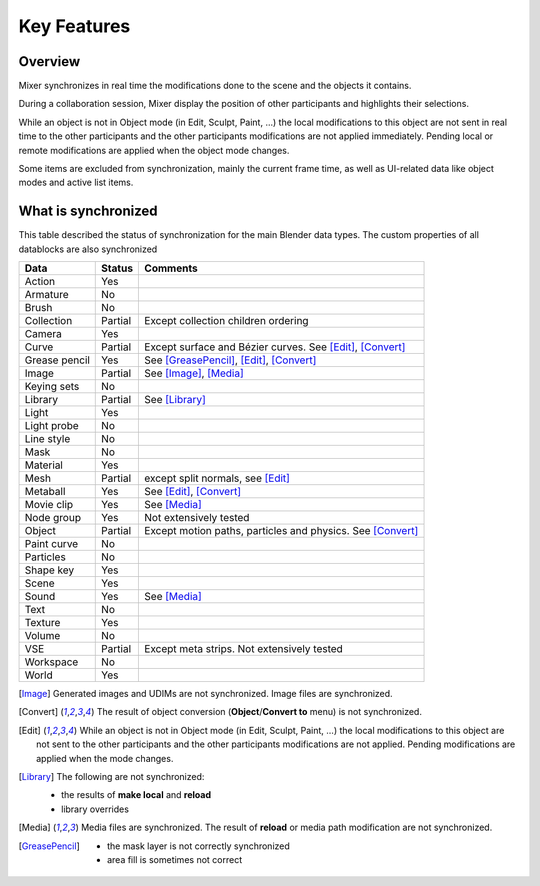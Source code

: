 Key Features
============

.. _features:

Overview
--------

Mixer synchronizes in real time the modifications done to the scene and the objects it contains.

During a collaboration session, Mixer display the position of other participants and highlights their selections.

.. image:: /img/select.png
   :align: center

While an object is not in Object mode (in Edit, Sculpt, Paint, ...) the local modifications to this object are
not sent in real time to the other participants and the other participants modifications are not applied immediately.
Pending local or remote modifications are applied when the object mode changes.

Some items are excluded from synchronization, mainly the current frame time, as well as UI-related data
like object modes and active list items.

What is synchronized
--------------------

This table described the status of synchronization for the main Blender data types.
The custom properties of all datablocks are also synchronized

.. |Y| replace:: Yes
.. |N| replace:: No
.. |P| replace:: Partial


==============  ==================  ==============================================
Data                  Status          Comments
==============  ==================  ==============================================
Action          |Y|                 
Armature        |N|
Brush           |N|
Collection      |P|                 Except collection children ordering
Camera          |Y|
Curve           |P|                 Except surface and Bézier curves. See [Edit]_, [Convert]_
Grease pencil   |Y|                 See [GreasePencil]_, [Edit]_, [Convert]_
Image           |P|                 See [Image]_, [Media]_
Keying sets     |N|
Library         |P|                 See [Library]_             
Light           |Y|
Light probe     |N|
Line style      |N|
Mask            |N|
Material        |Y|
Mesh            |P|                 except split normals, see [Edit]_
Metaball        |Y|                 See [Edit]_, [Convert]_
Movie clip      |Y|                 See [Media]_
Node group      |Y|                 Not extensively tested
Object          |P|                 Except motion paths, particles and physics. See [Convert]_ 
Paint curve     |N|
Particles       |N|
Shape key       |Y|
Scene           |Y|                 
Sound           |Y|                 See [Media]_
Text            |N|
Texture         |Y|
Volume          |N|
VSE             |P|                 Except meta strips. Not extensively tested
Workspace       |N|
World           |Y|
==============  ==================  ==============================================


.. [Image]
    Generated images and UDIMs are not synchronized. Image files are synchronized.

.. [Convert]
    The result of object conversion (**Object**/**Convert to** menu) is not synchronized.

.. [Edit]
    While an object is not in Object mode (in Edit, Sculpt, Paint, ...) the local modifications to this object are
    not sent to the other participants and the other participants modifications are not applied. Pending modifications
    are applied when the mode changes.

.. [Library]
    The following are not synchronized:

    * the results of **make local** and **reload**
    * library overrides

.. [Media] 
    Media files are synchronized. The result of **reload** or media path modification are not synchronized.
    
.. [GreasePencil]
    * the mask layer is not correctly synchronized
    * area fill is sometimes not correct
